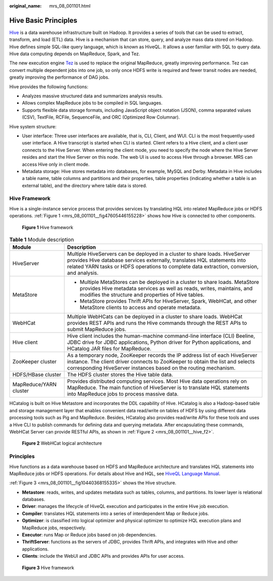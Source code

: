 :original_name: mrs_08_001101.html

.. _mrs_08_001101:

Hive Basic Principles
=====================

`Hive <http://hive.apache.org/>`__ is a data warehouse infrastructure built on Hadoop. It provides a series of tools that can be used to extract, transform, and load (ETL) data. Hive is a mechanism that can store, query, and analyze mass data stored on Hadoop. Hive defines simple SQL-like query language, which is known as HiveQL. It allows a user familiar with SQL to query data. Hive data computing depends on MapReduce, Spark, and Tez.

The new execution engine `Tez <https://tez.apache.org/>`__ is used to replace the original MapReduce, greatly improving performance. Tez can convert multiple dependent jobs into one job, so only once HDFS write is required and fewer transit nodes are needed, greatly improving the performance of DAG jobs.

Hive provides the following functions:

-  Analyzes massive structured data and summarizes analysis results.
-  Allows complex MapReduce jobs to be compiled in SQL languages.
-  Supports flexible data storage formats, including JavaScript object notation (JSON), comma separated values (CSV), TextFile, RCFile, SequenceFile, and ORC (Optimized Row Columnar).

Hive system structure:

-  User interface: Three user interfaces are available, that is, CLI, Client, and WUI. CLI is the most frequently-used user interface. A Hive transcript is started when CLI is started. Client refers to a Hive client, and a client user connects to the Hive Server. When entering the client mode, you need to specify the node where the Hive Server resides and start the Hive Server on this node. The web UI is used to access Hive through a browser. MRS can access Hive only in client mode.
-  Metadata storage: Hive stores metadata into databases, for example, MySQL and Derby. Metadata in Hive includes a table name, table columns and partitions and their properties, table properties (indicating whether a table is an external table), and the directory where table data is stored.

Hive Framework
--------------

Hive is a single-instance service process that provides services by translating HQL into related MapReduce jobs or HDFS operations. :ref:`Figure 1 <mrs_08_001101__fig47605446155228>` shows how Hive is connected to other components.

.. _mrs_08_001101__fig47605446155228:

.. figure:: /_static/images/en-us_image_0000001349390653.png
   :alt: **Figure 1** Hive framework

   **Figure 1** Hive framework

.. table:: **Table 1** Module description

   +-----------------------------------+------------------------------------------------------------------------------------------------------------------------------------------------------------------------------------------------------------------------------------------------------+
   | Module                            | Description                                                                                                                                                                                                                                          |
   +===================================+======================================================================================================================================================================================================================================================+
   | HiveServer                        | Multiple HiveServers can be deployed in a cluster to share loads. HiveServer provides Hive database services externally, translates HQL statements into related YARN tasks or HDFS operations to complete data extraction, conversion, and analysis. |
   +-----------------------------------+------------------------------------------------------------------------------------------------------------------------------------------------------------------------------------------------------------------------------------------------------+
   | MetaStore                         | -  Multiple MetaStores can be deployed in a cluster to share loads. MetaStore provides Hive metadata services as well as reads, writes, maintains, and modifies the structure and properties of Hive tables.                                         |
   |                                   | -  MetaStore provides Thrift APIs for HiveServer, Spark, WebHCat, and other MetaStore clients to access and operate metadata.                                                                                                                        |
   +-----------------------------------+------------------------------------------------------------------------------------------------------------------------------------------------------------------------------------------------------------------------------------------------------+
   | WebHCat                           | Multiple WebHCats can be deployed in a cluster to share loads. WebHCat provides REST APIs and runs the Hive commands through the REST APIs to submit MapReduce jobs.                                                                                 |
   +-----------------------------------+------------------------------------------------------------------------------------------------------------------------------------------------------------------------------------------------------------------------------------------------------+
   | Hive client                       | Hive client includes the human-machine command-line interface (CLI) Beeline, JDBC drive for JDBC applications, Python driver for Python applications, and HCatalog JAR files for MapReduce.                                                          |
   +-----------------------------------+------------------------------------------------------------------------------------------------------------------------------------------------------------------------------------------------------------------------------------------------------+
   | ZooKeeper cluster                 | As a temporary node, ZooKeeper records the IP address list of each HiveServer instance. The client driver connects to ZooKeeper to obtain the list and selects corresponding HiveServer instances based on the routing mechanism.                    |
   +-----------------------------------+------------------------------------------------------------------------------------------------------------------------------------------------------------------------------------------------------------------------------------------------------+
   | HDFS/HBase cluster                | The HDFS cluster stores the Hive table data.                                                                                                                                                                                                         |
   +-----------------------------------+------------------------------------------------------------------------------------------------------------------------------------------------------------------------------------------------------------------------------------------------------+
   | MapReduce/YARN cluster            | Provides distributed computing services. Most Hive data operations rely on MapReduce. The main function of HiveServer is to translate HQL statements into MapReduce jobs to process massive data.                                                    |
   +-----------------------------------+------------------------------------------------------------------------------------------------------------------------------------------------------------------------------------------------------------------------------------------------------+

HCatalog is built on Hive Metastore and incorporates the DDL capability of Hive. HCatalog is also a Hadoop-based table and storage management layer that enables convenient data read/write on tables of HDFS by using different data processing tools such as Pig and MapReduce. Besides, HCatalog also provides read/write APIs for these tools and uses a Hive CLI to publish commands for defining data and querying metadata. After encapsulating these commands, WebHCat Server can provide RESTful APIs, as shown in :ref:`Figure 2 <mrs_08_001101__hive_f2>`.

.. _mrs_08_001101__hive_f2:

.. figure:: /_static/images/en-us_image_0000001296750254.png
   :alt: **Figure 2** WebHCat logical architecture

   **Figure 2** WebHCat logical architecture

Principles
----------

Hive functions as a data warehouse based on HDFS and MapReduce architecture and translates HQL statements into MapReduce jobs or HDFS operations. For details about Hive and HQL, see `HiveQL Language Manual <https://cwiki.apache.org/confluence/display/Hive/LanguageManual>`__.

:ref:`Figure 3 <mrs_08_001101__fig10440368155335>` shows the Hive structure.

-  **Metastore**: reads, writes, and updates metadata such as tables, columns, and partitions. Its lower layer is relational databases.
-  **Driver**: manages the lifecycle of HiveQL execution and participates in the entire Hive job execution.
-  **Compiler**: translates HQL statements into a series of interdependent Map or Reduce jobs.
-  **Optimizer**: is classified into logical optimizer and physical optimizer to optimize HQL execution plans and MapReduce jobs, respectively.
-  **Executor**: runs Map or Reduce jobs based on job dependencies.
-  **ThriftServer**: functions as the servers of JDBC, provides Thrift APIs, and integrates with Hive and other applications.
-  **Clients**: include the WebUI and JDBC APIs and provides APIs for user access.

.. _mrs_08_001101__fig10440368155335:

.. figure:: /_static/images/en-us_image_0000001296590638.png
   :alt: **Figure 3** Hive framework

   **Figure 3** Hive framework
